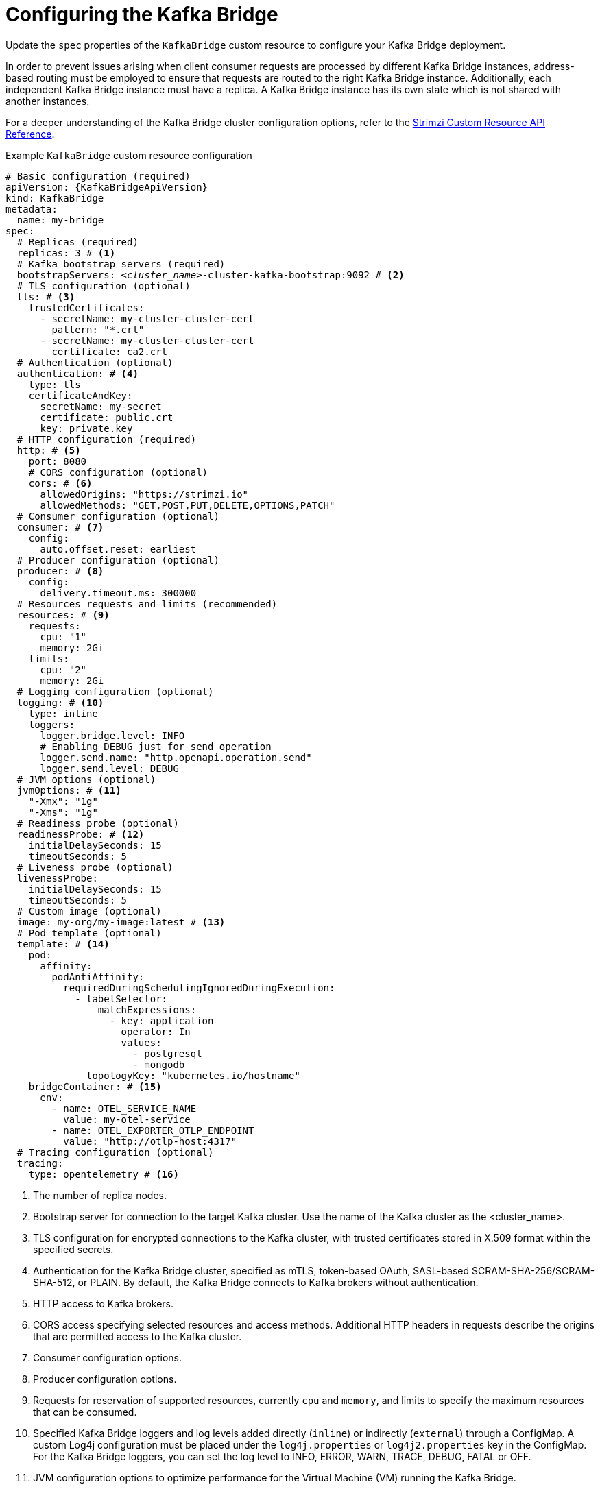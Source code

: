 // Module included in the following assemblies:
//
// assembly-config.adoc

[id='con-config-kafka-bridge-{context}']
= Configuring the Kafka Bridge

[role="_abstract"]
Update the `spec` properties of the `KafkaBridge` custom resource to configure your Kafka Bridge deployment.

In order to prevent issues arising when client consumer requests are processed by different Kafka Bridge instances, address-based routing must be employed to ensure that requests are routed to the right Kafka Bridge instance.
Additionally, each independent Kafka Bridge instance must have a replica.
A Kafka Bridge instance has its own state which is not shared with another instances.

For a deeper understanding of the Kafka Bridge cluster configuration options, refer to the link:{BookURLConfiguring}[Strimzi Custom Resource API Reference^].

.Example `KafkaBridge` custom resource configuration
[source,yaml,subs="+quotes,attributes"]
----
# Basic configuration (required)
apiVersion: {KafkaBridgeApiVersion}
kind: KafkaBridge
metadata:
  name: my-bridge
spec:
  # Replicas (required)
  replicas: 3 # <1>
  # Kafka bootstrap servers (required)
  bootstrapServers: _<cluster_name>_-cluster-kafka-bootstrap:9092 # <2>
  # TLS configuration (optional)
  tls: # <3>
    trustedCertificates:
      - secretName: my-cluster-cluster-cert
        pattern: "*.crt"
      - secretName: my-cluster-cluster-cert
        certificate: ca2.crt
  # Authentication (optional)
  authentication: # <4>
    type: tls
    certificateAndKey:
      secretName: my-secret
      certificate: public.crt
      key: private.key
  # HTTP configuration (required)
  http: # <5>
    port: 8080
    # CORS configuration (optional)
    cors: # <6>
      allowedOrigins: "https://strimzi.io"
      allowedMethods: "GET,POST,PUT,DELETE,OPTIONS,PATCH"
  # Consumer configuration (optional)
  consumer: # <7>
    config:
      auto.offset.reset: earliest
  # Producer configuration (optional)
  producer: # <8>
    config:
      delivery.timeout.ms: 300000
  # Resources requests and limits (recommended)
  resources: # <9>
    requests:
      cpu: "1"
      memory: 2Gi
    limits:
      cpu: "2"
      memory: 2Gi
  # Logging configuration (optional)
  logging: # <10>
    type: inline
    loggers:
      logger.bridge.level: INFO
      # Enabling DEBUG just for send operation
      logger.send.name: "http.openapi.operation.send"
      logger.send.level: DEBUG
  # JVM options (optional)
  jvmOptions: # <11>
    "-Xmx": "1g"
    "-Xms": "1g"
  # Readiness probe (optional)
  readinessProbe: # <12>
    initialDelaySeconds: 15
    timeoutSeconds: 5
  # Liveness probe (optional)
  livenessProbe:
    initialDelaySeconds: 15
    timeoutSeconds: 5
  # Custom image (optional)
  image: my-org/my-image:latest # <13>
  # Pod template (optional)
  template: # <14>
    pod:
      affinity:
        podAntiAffinity:
          requiredDuringSchedulingIgnoredDuringExecution:
            - labelSelector:
                matchExpressions:
                  - key: application
                    operator: In
                    values:
                      - postgresql
                      - mongodb
              topologyKey: "kubernetes.io/hostname"
    bridgeContainer: # <15>
      env:
        - name: OTEL_SERVICE_NAME
          value: my-otel-service
        - name: OTEL_EXPORTER_OTLP_ENDPOINT
          value: "http://otlp-host:4317"
  # Tracing configuration (optional)
  tracing:
    type: opentelemetry # <16>
----
<1> The number of replica nodes.
<2> Bootstrap server for connection to the target Kafka cluster. Use the name of the Kafka cluster as the <cluster_name>.
<3> TLS configuration for encrypted connections to the Kafka cluster, with trusted certificates stored in X.509 format within the specified secrets.
<4> Authentication for the Kafka Bridge cluster, specified as mTLS, token-based OAuth, SASL-based SCRAM-SHA-256/SCRAM-SHA-512, or PLAIN.
By default, the Kafka Bridge connects to Kafka brokers without authentication.
<5> HTTP access to Kafka brokers.
<6> CORS access specifying selected resources and access methods. Additional HTTP headers in requests describe the origins that are permitted access to the Kafka cluster.
<7> Consumer configuration options.
<8> Producer configuration options.
<9> Requests for reservation of supported resources, currently `cpu` and `memory`, and limits to specify the maximum resources that can be consumed.
<10> Specified Kafka Bridge loggers and log levels added directly (`inline`) or indirectly (`external`) through a ConfigMap. A custom Log4j configuration must be placed under the `log4j.properties` or `log4j2.properties` key in the ConfigMap. For the Kafka Bridge loggers, you can set the log level to INFO, ERROR, WARN, TRACE, DEBUG, FATAL or OFF.
<11> JVM configuration options to optimize performance for the Virtual Machine (VM) running the Kafka Bridge.
<12> Healthchecks to know when to restart a container (liveness) and when a container can accept traffic (readiness).
<13> Optional: Container image configuration, which is recommended only in special situations.
<14> Template customization. Here a pod is scheduled with anti-affinity, so the pod is not scheduled on nodes with the same hostname.
<15> Environment variables are set for distributed tracing.
<16> Distributed tracing is enabled by using OpenTelemetry.

[role="_additional-resources"]
.Additional resources

* link:{BookURLBridge}[Using the Kafka Bridge^]
